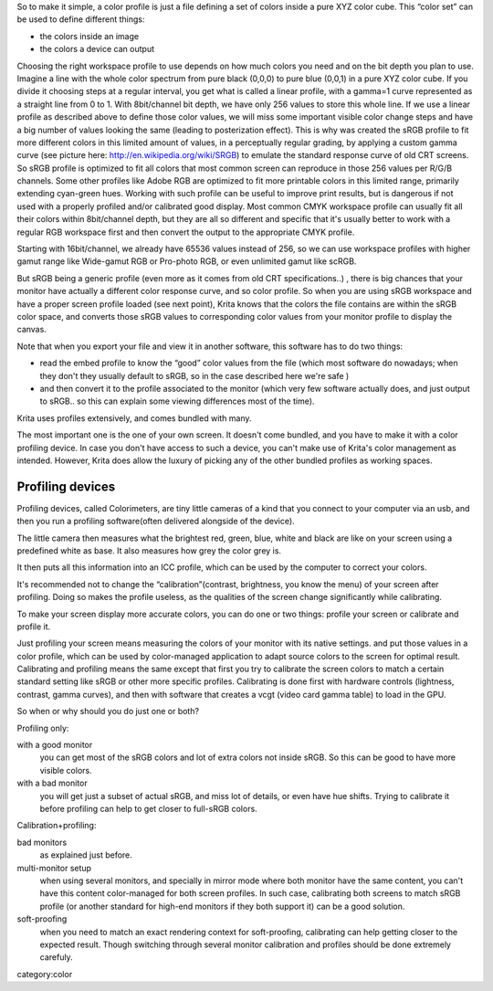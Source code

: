 So to make it simple, a color profile is just a file defining a set of
colors inside a pure XYZ color cube. This “color set” can be used to
define different things:

-  the colors inside an image

-  the colors a device can output

Choosing the right workspace profile to use depends on how much colors
you need and on the bit depth you plan to use. Imagine a line with the
whole color spectrum from pure black (0,0,0) to pure blue (0,0,1) in a
pure XYZ color cube. If you divide it choosing steps at a regular
interval, you get what is called a linear profile, with a gamma=1 curve
represented as a straight line from 0 to 1. With 8bit/channel bit depth,
we have only 256 values to store this whole line. If we use a linear
profile as described above to define those color values, we will miss
some important visible color change steps and have a big number of
values looking the same (leading to posterization effect). This is why
was created the sRGB profile to fit more different colors in this
limited amount of values, in a perceptually regular grading, by applying
a custom gamma curve (see picture here:
http://en.wikipedia.org/wiki/SRGB) to emulate the standard response
curve of old CRT screens. So sRGB profile is optimized to fit all colors
that most common screen can reproduce in those 256 values per R/G/B
channels. Some other profiles like Adobe RGB are optimized to fit more
printable colors in this limited range, primarily extending cyan-green
hues. Working with such profile can be useful to improve print results,
but is dangerous if not used with a properly profiled and/or calibrated
good display. Most common CMYK workspace profile can usually fit all
their colors within 8bit/channel depth, but they are all so different
and specific that it's usually better to work with a regular RGB
workspace first and then convert the output to the appropriate CMYK
profile.

Starting with 16bit/channel, we already have 65536 values instead of
256, so we can use workspace profiles with higher gamut range like
Wide-gamut RGB or Pro-photo RGB, or even unlimited gamut like scRGB.

But sRGB being a generic profile (even more as it comes from old CRT
specifications..) , there is big chances that your monitor have actually
a different color response curve, and so color profile. So when you are
using sRGB workspace and have a proper screen profile loaded (see next
point), Krita knows that the colors the file contains are within the
sRGB color space, and converts those sRGB values to corresponding color
values from your monitor profile to display the canvas.

Note that when you export your file and view it in another software,
this software has to do two things:

-  read the embed profile to know the “good” color values from the file
   (which most software do nowadays; when they don't they usually
   default to sRGB, so in the case described here we're safe )
-  and then convert it to the profile associated to the monitor (which
   very few software actually does, and just output to sRGB.. so this
   can explain some viewing differences most of the time).

Krita uses profiles extensively, and comes bundled with many.

The most important one is the one of your own screen. It doesn't come
bundled, and you have to make it with a color profiling device. In case
you don't have access to such a device, you can't make use of Krita's
color management as intended. However, Krita does allow the luxury of
picking any of the other bundled profiles as working spaces.

Profiling devices
-----------------

Profiling devices, called Colorimeters, are tiny little cameras of a
kind that you connect to your computer via an usb, and then you run a
profiling software(often delivered alongside of the device).

The little camera then measures what the brightest red, green, blue,
white and black are like on your screen using a predefined white as
base. It also measures how grey the color grey is.

It then puts all this information into an ICC profile, which can be used
by the computer to correct your colors.

It's recommended not to change the “calibration”(contrast, brightness,
you know the menu) of your screen after profiling. Doing so makes the
profile useless, as the qualities of the screen change significantly
while calibrating.

To make your screen display more accurate colors, you can do one or two
things: profile your screen or calibrate and profile it.

Just profiling your screen means measuring the colors of your monitor
with its native settings. and put those values in a color profile, which
can be used by color-managed application to adapt source colors to the
screen for optimal result. Calibrating and profiling means the same
except that first you try to calibrate the screen colors to match a
certain standard setting like sRGB or other more specific profiles.
Calibrating is done first with hardware controls (lightness, contrast,
gamma curves), and then with software that creates a vcgt (video card
gamma table) to load in the GPU.

So when or why should you do just one or both?

Profiling only:

with a good monitor
    you can get most of the sRGB colors and lot of extra colors not
    inside sRGB. So this can be good to have more visible colors.
with a bad monitor
    you will get just a subset of actual sRGB, and miss lot of details,
    or even have hue shifts. Trying to calibrate it before profiling can
    help to get closer to full-sRGB colors.

Calibration+profiling:

bad monitors
    as explained just before.
multi-monitor setup
    when using several monitors, and specially in mirror mode where both
    monitor have the same content, you can't have this content
    color-managed for both screen profiles. In such case, calibrating
    both screens to match sRGB profile (or another standard for high-end
    monitors if they both support it) can be a good solution.
soft-proofing
    when you need to match an exact rendering context for soft-proofing,
    calibrating can help getting closer to the expected result. Though
    switching through several monitor calibration and profiles should be
    done extremely carefuly.

category:color
